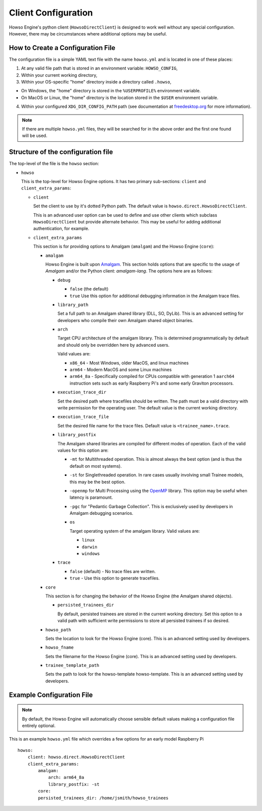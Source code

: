 Client Configuration
====================

Howso Engine's python client (``HowsoDirectClient``) is designed to work well
without any special configuration. However, there may be circumstances where
additional options may be useful.


How to Create a Configuration File
----------------------------------

The configuration file is a simple YAML text file with the name ``howso.yml``
and is located in one of these places:

1. At any valid file path that is stored in an environment variable: ``HOWSO_CONFIG``,
2. Within your current working directory,
3. Within your OS-specific "home" directory inside a directory called ``.howso``,

- On Windows, the "home" directory is stored in the ``%USERPROFILE%`` environment variable.
- On MacOS or Linux, the "home" directory is the location stored in the ``$USER`` environment variable.

4. Within your configured ``XDG_DIR_CONFIG_PATH`` path (see documentation at `freedesktop.org <https://specifications.freedesktop.org/basedir-spec/basedir-spec-latest.html>`_ for more information).

.. NOTE::

    If there are multiple ``howso.yml`` files, they will be searched for in the above
    order and the first one found will be used.


Structure of the configuration file
-----------------------------------

The top-level of the file is the ``howso`` section:

- ``howso``

  This is the top-level for Howso Engine options. It has two primary sub-sections:
  ``client`` and ``client_extra_params``:

  - ``client``

    Set the client to use by it's dotted Python path. The default value is
    ``howso.direct.HowsoDirectClient``.

    This is an advanced user option can be used to define and use other clients
    which subclass ``HowsoDirectClient`` but provide alternate behavior. This may
    be useful for adding additional authentication, for example.

  - ``client_extra_params``

    This section is for providing options to Amalgam (``amalgam``) and the
    Howso Engine (``core``):

    - ``amalgam``

      Howso Engine is built upon `Amalgam <https://github.com/howsoai/amalgam>`_.
      This section holds options that are specific to the usage of `Amalgam`
      and/or the Python client: `amalgam-lang`. The options here are as follows:

      - ``debug``

        - ``false`` (the default)
        - ``true`` Use this option for additional debugging information in the
          Amalgam trace files.

      - ``library_path``

        Set a full path to an Amalgam shared library (DLL, SO, DyLib). This
        is an advanced setting for developers who compile their own Amalgam
        shared object binaries.

      - ``arch``

        Target CPU architecture of the amalgam library. This is determined
        programmatically by default and should only be overridden here by
        advanced users.

        Valid values are:

        - ``x86_64`` - Most Windows, older MacOS, and linux machines
        - ``arm64`` - Modern MacOS and some Linux machines
        - ``arm64_8a`` - Specifically compiled for CPUs compatible with
          generation 1 ``aarch64`` instruction sets such as early Raspberry
          Pi's and some early Graviton processors.

      - ``execution_trace_dir``

        Set the desired path where tracefiles should be written. The path
        must be a valid directory with write permission for the
        operating user. The default value is the current working directory.

      - ``execution_trace_file``

        Set the desired file name for the trace files. Default value is
        ``<trainee_name>.trace``.

      - ``library_postfix``

        The Amalgam shared libraries are compiled for different modes of
        operation. Each of the valid values for this option are:

        - ``-mt`` for Multithreaded operation. This is almost always the best
          option (and is thus the default on most systems).
        - ``-st`` for Singlethreaded operation. In rare cases usually involving
          small Trainee models, this may be the best option.
        - ``-openmp`` for Multi Processing using the `OpenMP <https://openmp.org>`_ library.
          This option may be useful when latency is paramount.
        - ``-pgc`` for "Pedantic Garbage Collection". This is exclusively used
          by developers in Amalgam debugging scenarios.

        - ``os``

          Target operating system of the amalgam library. Valid values are:

          - ``linux``
          - ``darwin``
          - ``windows``

      - ``trace``

        - ``false`` (default) - No trace files are written.
        - ``true`` - Use this option to generate tracefiles.

    - ``core``

      This section is for changing the behavior of the Howso Engine (the Amalgam
      shared objects).

      - ``persisted_trainees_dir``

        By default, persisted trainees are stored in the current working directory.
        Set this option to a valid path with sufficient write permissions to
        store all persisted trainees if so desired.

    - ``howso_path``

      Sets the location to look for the Howso Engine (core). This is an
      advanced setting used by developers.

    - ``howso_fname``

      Sets the filename for the Howso Engine (core). This is an advanced
      setting used by developers.

    - ``trainee_template_path``

      Sets the path to look for the howso-template howso-template.
      This is an advanced setting used by developers.



Example Configuration File
--------------------------

.. NOTE::

    By default, the Howso Engine will automatically choose sensible default
    values making a configuration file entirely optional.

This is an example ``howso.yml`` file which overrides a few options for an
early model Raspberry Pi ::

    howso:
        client: howso.direct.HowsoDirectClient
        client_extra_params:
            amalgam:
                arch: arm64_8a
                library_postfix: -st
            core:
            persisted_trainees_dir: /home/jsmith/howso_trainees
